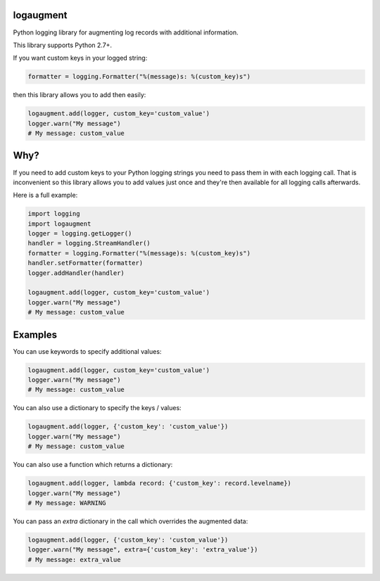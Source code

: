 logaugment
==========

Python logging library for augmenting log records with additional information.

This library supports Python 2.7+.

If you want custom keys in your logged string:

.. code:: python

    formatter = logging.Formatter("%(message)s: %(custom_key)s")

then this library allows you to add then easily:

.. code:: python

    logaugment.add(logger, custom_key='custom_value')
    logger.warn("My message")
    # My message: custom_value

Why?
====

If you need to add custom keys to your Python logging strings you need to pass
them in with each logging call. That is inconvenient so this library allows you
to add values just once and they're then available for all logging calls
afterwards.

Here is a full example:

.. code:: python

    import logging
    import logaugment
    logger = logging.getLogger()
    handler = logging.StreamHandler()
    formatter = logging.Formatter("%(message)s: %(custom_key)s")
    handler.setFormatter(formatter)
    logger.addHandler(handler)

    logaugment.add(logger, custom_key='custom_value')
    logger.warn("My message")
    # My message: custom_value

Examples
========

You can use keywords to specify additional values:

.. code:: python

    logaugment.add(logger, custom_key='custom_value')
    logger.warn("My message")
    # My message: custom_value

You can also use a dictionary to specify the keys / values:

.. code:: python

    logaugment.add(logger, {'custom_key': 'custom_value'})
    logger.warn("My message")
    # My message: custom_value

You can also use a function which returns a dictionary:

.. code:: python

    logaugment.add(logger, lambda record: {'custom_key': record.levelname})
    logger.warn("My message")
    # My message: WARNING

You can pass an `extra` dictionary in the call which overrides the
augmented data:

.. code:: python

    logaugment.add(logger, {'custom_key': 'custom_value'})
    logger.warn("My message", extra={'custom_key': 'extra_value'})
    # My message: extra_value
